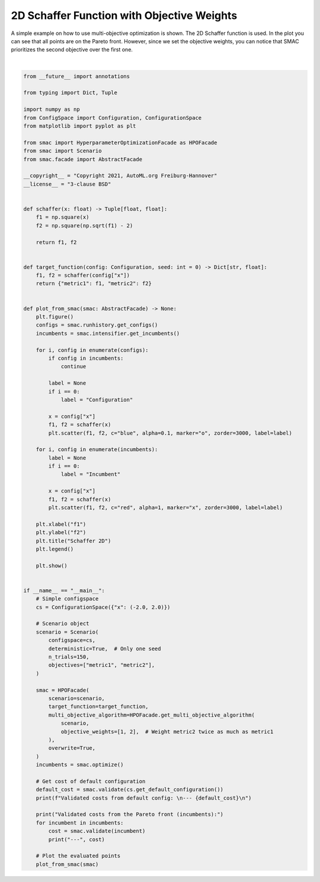 
.. DO NOT EDIT.
.. THIS FILE WAS AUTOMATICALLY GENERATED BY SPHINX-GALLERY.
.. TO MAKE CHANGES, EDIT THE SOURCE PYTHON FILE:
.. "examples/3_multi_objective/1_schaffer.py"
.. LINE NUMBERS ARE GIVEN BELOW.

.. only:: html

    .. note::
        :class: sphx-glr-download-link-note

        :ref:`Go to the end <sphx_glr_download_examples_3_multi_objective_1_schaffer.py>`
        to download the full example code. or to run this example in your browser via Binder

.. rst-class:: sphx-glr-example-title

.. _sphx_glr_examples_3_multi_objective_1_schaffer.py:


2D Schaffer Function with Objective Weights
^^^^^^^^^^^^^^^^^^^^^^^^^^^^^^^^^^^^^^^^^^^

A simple example on how to use multi-objective optimization is shown. The 2D Schaffer function is used. In the plot
you can see that all points are on the Pareto front. However, since we set the objective weights, you can notice that
SMAC prioritizes the second objective over the first one.

.. GENERATED FROM PYTHON SOURCE LINES 9-106



.. image-sg:: /examples/3_multi_objective/images/sphx_glr_1_schaffer_001.png
   :alt: Schaffer 2D
   :srcset: /examples/3_multi_objective/images/sphx_glr_1_schaffer_001.png
   :class: sphx-glr-single-img


.. rst-class:: sphx-glr-script-out

 .. code-block:: none

    [INFO][abstract_initial_design.py:147] Using 10 initial design configurations and 0 additional configurations.
    [INFO][abstract_intensifier.py:306] Using only one seed for deterministic scenario.
    [INFO][abstract_intensifier.py:516] Added config 8add1e as new incumbent because there are no incumbents yet.
    [INFO][abstract_intensifier.py:603] Config f89e79 is a new incumbent. Total number of incumbents: 2.
    [INFO][abstract_intensifier.py:603] Config 56361f is a new incumbent. Total number of incumbents: 3.
    [INFO][abstract_intensifier.py:603] Config 7aefc3 is a new incumbent. Total number of incumbents: 4.
    [INFO][abstract_intensifier.py:603] Config 782220 is a new incumbent. Total number of incumbents: 5.
    [INFO][abstract_intensifier.py:603] Config 2a28f3 is a new incumbent. Total number of incumbents: 6.
    [INFO][abstract_intensifier.py:603] Config 062bb0 is a new incumbent. Total number of incumbents: 7.
    [INFO][abstract_intensifier.py:603] Config e21d67 is a new incumbent. Total number of incumbents: 8.
    [INFO][abstract_intensifier.py:603] Config b8c8c7 is a new incumbent. Total number of incumbents: 9.
    [INFO][abstract_intensifier.py:603] Config 9f7283 is a new incumbent. Total number of incumbents: 10.
    [INFO][abstract_intensifier.py:603] Config 02d260 is a new incumbent. Total number of incumbents: 11.
    [INFO][abstract_intensifier.py:628] Removed one incumbent using crowding distance because more than 10 are available.
    [INFO][abstract_intensifier.py:603] Config 61b280 is a new incumbent. Total number of incumbents: 11.
    [INFO][abstract_intensifier.py:628] Removed one incumbent using crowding distance because more than 10 are available.
    [INFO][abstract_intensifier.py:603] Config afbbd6 is a new incumbent. Total number of incumbents: 11.
    [INFO][abstract_intensifier.py:628] Removed one incumbent using crowding distance because more than 10 are available.
    [INFO][abstract_intensifier.py:603] Config 14ad19 is a new incumbent. Total number of incumbents: 11.
    [INFO][abstract_intensifier.py:628] Removed one incumbent using crowding distance because more than 10 are available.
    [INFO][abstract_intensifier.py:603] Config c4dadc is a new incumbent. Total number of incumbents: 11.
    [INFO][abstract_intensifier.py:628] Removed one incumbent using crowding distance because more than 10 are available.
    [INFO][abstract_intensifier.py:603] Config 7dbe83 is a new incumbent. Total number of incumbents: 11.
    [INFO][abstract_intensifier.py:628] Removed one incumbent using crowding distance because more than 10 are available.
    [INFO][abstract_intensifier.py:603] Config 62fba9 is a new incumbent. Total number of incumbents: 11.
    [INFO][abstract_intensifier.py:628] Removed one incumbent using crowding distance because more than 10 are available.
    [INFO][abstract_intensifier.py:603] Config 94a335 is a new incumbent. Total number of incumbents: 11.
    [INFO][abstract_intensifier.py:628] Removed one incumbent using crowding distance because more than 10 are available.
    [INFO][abstract_intensifier.py:603] Config 2debdc is a new incumbent. Total number of incumbents: 11.
    [INFO][abstract_intensifier.py:628] Removed one incumbent using crowding distance because more than 10 are available.
    [INFO][abstract_intensifier.py:603] Config 060824 is a new incumbent. Total number of incumbents: 11.
    [INFO][abstract_intensifier.py:628] Removed one incumbent using crowding distance because more than 10 are available.
    [INFO][abstract_intensifier.py:603] Config c5f0d0 is a new incumbent. Total number of incumbents: 11.
    [INFO][abstract_intensifier.py:628] Removed one incumbent using crowding distance because more than 10 are available.
    [INFO][abstract_intensifier.py:603] Config 1832d5 is a new incumbent. Total number of incumbents: 11.
    [INFO][abstract_intensifier.py:628] Removed one incumbent using crowding distance because more than 10 are available.
    [INFO][abstract_intensifier.py:603] Config 47d29c is a new incumbent. Total number of incumbents: 11.
    [INFO][abstract_intensifier.py:628] Removed one incumbent using crowding distance because more than 10 are available.
    [INFO][abstract_intensifier.py:603] Config f72c01 is a new incumbent. Total number of incumbents: 11.
    [INFO][abstract_intensifier.py:628] Removed one incumbent using crowding distance because more than 10 are available.
    [INFO][abstract_intensifier.py:603] Config f00329 is a new incumbent. Total number of incumbents: 11.
    [INFO][abstract_intensifier.py:628] Removed one incumbent using crowding distance because more than 10 are available.
    [INFO][abstract_intensifier.py:603] Config 190331 is a new incumbent. Total number of incumbents: 11.
    [INFO][abstract_intensifier.py:628] Removed one incumbent using crowding distance because more than 10 are available.
    [INFO][abstract_intensifier.py:603] Config a22e5e is a new incumbent. Total number of incumbents: 11.
    [INFO][abstract_intensifier.py:628] Removed one incumbent using crowding distance because more than 10 are available.
    [INFO][abstract_intensifier.py:603] Config 1dc2d0 is a new incumbent. Total number of incumbents: 11.
    [INFO][abstract_intensifier.py:628] Removed one incumbent using crowding distance because more than 10 are available.
    [INFO][abstract_intensifier.py:603] Config 20dbe0 is a new incumbent. Total number of incumbents: 11.
    [INFO][abstract_intensifier.py:628] Removed one incumbent using crowding distance because more than 10 are available.
    [INFO][abstract_intensifier.py:603] Config d62656 is a new incumbent. Total number of incumbents: 11.
    [INFO][abstract_intensifier.py:628] Removed one incumbent using crowding distance because more than 10 are available.
    [INFO][abstract_intensifier.py:603] Config f9906d is a new incumbent. Total number of incumbents: 11.
    [INFO][abstract_intensifier.py:628] Removed one incumbent using crowding distance because more than 10 are available.
    [INFO][abstract_intensifier.py:603] Config e2e90e is a new incumbent. Total number of incumbents: 11.
    [INFO][abstract_intensifier.py:628] Removed one incumbent using crowding distance because more than 10 are available.
    [INFO][abstract_intensifier.py:603] Config f7c77e is a new incumbent. Total number of incumbents: 11.
    [INFO][abstract_intensifier.py:628] Removed one incumbent using crowding distance because more than 10 are available.
    [INFO][abstract_intensifier.py:603] Config 3d4063 is a new incumbent. Total number of incumbents: 11.
    [INFO][abstract_intensifier.py:628] Removed one incumbent using crowding distance because more than 10 are available.
    [INFO][abstract_intensifier.py:603] Config cc33a0 is a new incumbent. Total number of incumbents: 11.
    [INFO][abstract_intensifier.py:628] Removed one incumbent using crowding distance because more than 10 are available.
    [INFO][abstract_intensifier.py:603] Config 69b72d is a new incumbent. Total number of incumbents: 11.
    [INFO][abstract_intensifier.py:628] Removed one incumbent using crowding distance because more than 10 are available.
    [INFO][abstract_intensifier.py:603] Config d75332 is a new incumbent. Total number of incumbents: 11.
    [INFO][abstract_intensifier.py:628] Removed one incumbent using crowding distance because more than 10 are available.
    [INFO][abstract_intensifier.py:603] Config 088b75 is a new incumbent. Total number of incumbents: 11.
    [INFO][abstract_intensifier.py:628] Removed one incumbent using crowding distance because more than 10 are available.
    [INFO][abstract_intensifier.py:603] Config 906e71 is a new incumbent. Total number of incumbents: 11.
    [INFO][abstract_intensifier.py:628] Removed one incumbent using crowding distance because more than 10 are available.
    [INFO][abstract_intensifier.py:603] Config 9e7935 is a new incumbent. Total number of incumbents: 11.
    [INFO][abstract_intensifier.py:628] Removed one incumbent using crowding distance because more than 10 are available.
    [INFO][abstract_intensifier.py:603] Config 82cb97 is a new incumbent. Total number of incumbents: 11.
    [INFO][abstract_intensifier.py:628] Removed one incumbent using crowding distance because more than 10 are available.
    [INFO][abstract_intensifier.py:603] Config 6cac3e is a new incumbent. Total number of incumbents: 11.
    [INFO][abstract_intensifier.py:628] Removed one incumbent using crowding distance because more than 10 are available.
    [INFO][abstract_intensifier.py:603] Config 67196b is a new incumbent. Total number of incumbents: 11.
    [INFO][abstract_intensifier.py:628] Removed one incumbent using crowding distance because more than 10 are available.
    [INFO][abstract_intensifier.py:603] Config bfbb10 is a new incumbent. Total number of incumbents: 11.
    [INFO][abstract_intensifier.py:628] Removed one incumbent using crowding distance because more than 10 are available.
    [INFO][abstract_intensifier.py:603] Config 4a9ab3 is a new incumbent. Total number of incumbents: 11.
    [INFO][abstract_intensifier.py:628] Removed one incumbent using crowding distance because more than 10 are available.
    [INFO][abstract_intensifier.py:603] Config fece9a is a new incumbent. Total number of incumbents: 11.
    [INFO][abstract_intensifier.py:628] Removed one incumbent using crowding distance because more than 10 are available.
    [INFO][abstract_intensifier.py:603] Config b7e403 is a new incumbent. Total number of incumbents: 11.
    [INFO][abstract_intensifier.py:628] Removed one incumbent using crowding distance because more than 10 are available.
    [INFO][abstract_intensifier.py:603] Config 055685 is a new incumbent. Total number of incumbents: 11.
    [INFO][abstract_intensifier.py:628] Removed one incumbent using crowding distance because more than 10 are available.
    [INFO][abstract_intensifier.py:603] Config 5f71a3 is a new incumbent. Total number of incumbents: 11.
    [INFO][abstract_intensifier.py:628] Removed one incumbent using crowding distance because more than 10 are available.
    [INFO][abstract_intensifier.py:603] Config 572a07 is a new incumbent. Total number of incumbents: 11.
    [INFO][abstract_intensifier.py:628] Removed one incumbent using crowding distance because more than 10 are available.
    [INFO][smbo.py:320] Finished 50 trials.
    [INFO][abstract_intensifier.py:603] Config 66ffb9 is a new incumbent. Total number of incumbents: 11.
    [INFO][abstract_intensifier.py:628] Removed one incumbent using crowding distance because more than 10 are available.
    [INFO][abstract_intensifier.py:603] Config a58bc0 is a new incumbent. Total number of incumbents: 11.
    [INFO][abstract_intensifier.py:628] Removed one incumbent using crowding distance because more than 10 are available.
    [INFO][abstract_intensifier.py:603] Config 5847f7 is a new incumbent. Total number of incumbents: 11.
    [INFO][abstract_intensifier.py:628] Removed one incumbent using crowding distance because more than 10 are available.
    [INFO][abstract_intensifier.py:603] Config 2961f8 is a new incumbent. Total number of incumbents: 11.
    [INFO][abstract_intensifier.py:628] Removed one incumbent using crowding distance because more than 10 are available.
    [INFO][abstract_intensifier.py:603] Config d32200 is a new incumbent. Total number of incumbents: 11.
    [INFO][abstract_intensifier.py:628] Removed one incumbent using crowding distance because more than 10 are available.
    [INFO][abstract_intensifier.py:603] Config cc3c1a is a new incumbent. Total number of incumbents: 11.
    [INFO][abstract_intensifier.py:628] Removed one incumbent using crowding distance because more than 10 are available.
    [INFO][abstract_intensifier.py:603] Config a775a5 is a new incumbent. Total number of incumbents: 11.
    [INFO][abstract_intensifier.py:628] Removed one incumbent using crowding distance because more than 10 are available.
    [INFO][abstract_intensifier.py:603] Config cbedc3 is a new incumbent. Total number of incumbents: 11.
    [INFO][abstract_intensifier.py:628] Removed one incumbent using crowding distance because more than 10 are available.
    [INFO][abstract_intensifier.py:603] Config 0f6515 is a new incumbent. Total number of incumbents: 11.
    [INFO][abstract_intensifier.py:628] Removed one incumbent using crowding distance because more than 10 are available.
    [INFO][abstract_intensifier.py:603] Config a15d7d is a new incumbent. Total number of incumbents: 11.
    [INFO][abstract_intensifier.py:628] Removed one incumbent using crowding distance because more than 10 are available.
    [INFO][abstract_intensifier.py:603] Config bd5f71 is a new incumbent. Total number of incumbents: 11.
    [INFO][abstract_intensifier.py:628] Removed one incumbent using crowding distance because more than 10 are available.
    [INFO][abstract_intensifier.py:603] Config 8c0797 is a new incumbent. Total number of incumbents: 11.
    [INFO][abstract_intensifier.py:628] Removed one incumbent using crowding distance because more than 10 are available.
    [INFO][abstract_intensifier.py:603] Config 9c457d is a new incumbent. Total number of incumbents: 11.
    [INFO][abstract_intensifier.py:628] Removed one incumbent using crowding distance because more than 10 are available.
    [INFO][abstract_intensifier.py:603] Config bbffc8 is a new incumbent. Total number of incumbents: 11.
    [INFO][abstract_intensifier.py:628] Removed one incumbent using crowding distance because more than 10 are available.
    [INFO][abstract_intensifier.py:603] Config 510455 is a new incumbent. Total number of incumbents: 11.
    [INFO][abstract_intensifier.py:628] Removed one incumbent using crowding distance because more than 10 are available.
    [INFO][abstract_intensifier.py:603] Config 1c69a8 is a new incumbent. Total number of incumbents: 11.
    [INFO][abstract_intensifier.py:628] Removed one incumbent using crowding distance because more than 10 are available.
    [INFO][abstract_intensifier.py:603] Config c66084 is a new incumbent. Total number of incumbents: 11.
    [INFO][abstract_intensifier.py:628] Removed one incumbent using crowding distance because more than 10 are available.
    [INFO][abstract_intensifier.py:603] Config a3c344 is a new incumbent. Total number of incumbents: 11.
    [INFO][abstract_intensifier.py:628] Removed one incumbent using crowding distance because more than 10 are available.
    [INFO][abstract_intensifier.py:603] Config 909d43 is a new incumbent. Total number of incumbents: 11.
    [INFO][abstract_intensifier.py:628] Removed one incumbent using crowding distance because more than 10 are available.
    [INFO][abstract_intensifier.py:603] Config 53e1cd is a new incumbent. Total number of incumbents: 11.
    [INFO][abstract_intensifier.py:628] Removed one incumbent using crowding distance because more than 10 are available.
    [INFO][abstract_intensifier.py:603] Config 5eb321 is a new incumbent. Total number of incumbents: 11.
    [INFO][abstract_intensifier.py:628] Removed one incumbent using crowding distance because more than 10 are available.
    [INFO][abstract_intensifier.py:603] Config de955b is a new incumbent. Total number of incumbents: 11.
    [INFO][abstract_intensifier.py:628] Removed one incumbent using crowding distance because more than 10 are available.
    [INFO][abstract_intensifier.py:603] Config 73d2b0 is a new incumbent. Total number of incumbents: 11.
    [INFO][abstract_intensifier.py:628] Removed one incumbent using crowding distance because more than 10 are available.
    [INFO][abstract_intensifier.py:603] Config 2fb561 is a new incumbent. Total number of incumbents: 11.
    [INFO][abstract_intensifier.py:628] Removed one incumbent using crowding distance because more than 10 are available.
    [INFO][abstract_intensifier.py:603] Config 2a45f4 is a new incumbent. Total number of incumbents: 11.
    [INFO][abstract_intensifier.py:628] Removed one incumbent using crowding distance because more than 10 are available.
    [INFO][abstract_intensifier.py:603] Config 36152b is a new incumbent. Total number of incumbents: 11.
    [INFO][abstract_intensifier.py:628] Removed one incumbent using crowding distance because more than 10 are available.
    [INFO][abstract_intensifier.py:603] Config a313ed is a new incumbent. Total number of incumbents: 11.
    [INFO][abstract_intensifier.py:628] Removed one incumbent using crowding distance because more than 10 are available.
    [INFO][abstract_intensifier.py:603] Config d7ef91 is a new incumbent. Total number of incumbents: 11.
    [INFO][abstract_intensifier.py:628] Removed one incumbent using crowding distance because more than 10 are available.
    [INFO][abstract_intensifier.py:603] Config e6b2a7 is a new incumbent. Total number of incumbents: 11.
    [INFO][abstract_intensifier.py:628] Removed one incumbent using crowding distance because more than 10 are available.
    [INFO][abstract_intensifier.py:603] Config bd3479 is a new incumbent. Total number of incumbents: 11.
    [INFO][abstract_intensifier.py:628] Removed one incumbent using crowding distance because more than 10 are available.
    [INFO][abstract_intensifier.py:603] Config f6bf85 is a new incumbent. Total number of incumbents: 11.
    [INFO][abstract_intensifier.py:628] Removed one incumbent using crowding distance because more than 10 are available.
    [INFO][abstract_intensifier.py:603] Config 6d8679 is a new incumbent. Total number of incumbents: 11.
    [INFO][abstract_intensifier.py:628] Removed one incumbent using crowding distance because more than 10 are available.
    [INFO][abstract_intensifier.py:603] Config afb418 is a new incumbent. Total number of incumbents: 11.
    [INFO][abstract_intensifier.py:628] Removed one incumbent using crowding distance because more than 10 are available.
    [INFO][abstract_intensifier.py:603] Config 13665f is a new incumbent. Total number of incumbents: 11.
    [INFO][abstract_intensifier.py:628] Removed one incumbent using crowding distance because more than 10 are available.
    [INFO][abstract_intensifier.py:603] Config 14250b is a new incumbent. Total number of incumbents: 11.
    [INFO][abstract_intensifier.py:628] Removed one incumbent using crowding distance because more than 10 are available.
    [INFO][abstract_intensifier.py:603] Config 044d18 is a new incumbent. Total number of incumbents: 11.
    [INFO][abstract_intensifier.py:628] Removed one incumbent using crowding distance because more than 10 are available.
    [INFO][abstract_intensifier.py:603] Config 3bff9e is a new incumbent. Total number of incumbents: 11.
    [INFO][abstract_intensifier.py:628] Removed one incumbent using crowding distance because more than 10 are available.
    [INFO][abstract_intensifier.py:603] Config 8a0acd is a new incumbent. Total number of incumbents: 11.
    [INFO][abstract_intensifier.py:628] Removed one incumbent using crowding distance because more than 10 are available.
    [INFO][abstract_intensifier.py:603] Config 9ae958 is a new incumbent. Total number of incumbents: 11.
    [INFO][abstract_intensifier.py:628] Removed one incumbent using crowding distance because more than 10 are available.
    [INFO][abstract_intensifier.py:603] Config a17235 is a new incumbent. Total number of incumbents: 11.
    [INFO][abstract_intensifier.py:628] Removed one incumbent using crowding distance because more than 10 are available.
    [INFO][abstract_intensifier.py:603] Config 039e91 is a new incumbent. Total number of incumbents: 11.
    [INFO][abstract_intensifier.py:628] Removed one incumbent using crowding distance because more than 10 are available.
    [INFO][abstract_intensifier.py:603] Config 6019a9 is a new incumbent. Total number of incumbents: 11.
    [INFO][abstract_intensifier.py:628] Removed one incumbent using crowding distance because more than 10 are available.
    [INFO][abstract_intensifier.py:603] Config 5d0706 is a new incumbent. Total number of incumbents: 11.
    [INFO][abstract_intensifier.py:628] Removed one incumbent using crowding distance because more than 10 are available.
    [INFO][abstract_intensifier.py:603] Config a1a3b5 is a new incumbent. Total number of incumbents: 11.
    [INFO][abstract_intensifier.py:628] Removed one incumbent using crowding distance because more than 10 are available.
    [INFO][abstract_intensifier.py:603] Config c365a6 is a new incumbent. Total number of incumbents: 11.
    [INFO][abstract_intensifier.py:628] Removed one incumbent using crowding distance because more than 10 are available.
    [INFO][abstract_intensifier.py:603] Config 5573f6 is a new incumbent. Total number of incumbents: 11.
    [INFO][abstract_intensifier.py:628] Removed one incumbent using crowding distance because more than 10 are available.
    [INFO][abstract_intensifier.py:603] Config 02a4d3 is a new incumbent. Total number of incumbents: 11.
    [INFO][abstract_intensifier.py:628] Removed one incumbent using crowding distance because more than 10 are available.
    [INFO][abstract_intensifier.py:603] Config 94eb91 is a new incumbent. Total number of incumbents: 11.
    [INFO][abstract_intensifier.py:628] Removed one incumbent using crowding distance because more than 10 are available.
    [INFO][abstract_intensifier.py:603] Config 8c0104 is a new incumbent. Total number of incumbents: 11.
    [INFO][abstract_intensifier.py:628] Removed one incumbent using crowding distance because more than 10 are available.
    [INFO][abstract_intensifier.py:603] Config 51fa2d is a new incumbent. Total number of incumbents: 11.
    [INFO][abstract_intensifier.py:628] Removed one incumbent using crowding distance because more than 10 are available.
    [INFO][smbo.py:320] Finished 100 trials.
    [INFO][abstract_intensifier.py:603] Config 7c6557 is a new incumbent. Total number of incumbents: 11.
    [INFO][abstract_intensifier.py:628] Removed one incumbent using crowding distance because more than 10 are available.
    [INFO][abstract_intensifier.py:603] Config 7abafe is a new incumbent. Total number of incumbents: 11.
    [INFO][abstract_intensifier.py:628] Removed one incumbent using crowding distance because more than 10 are available.
    [INFO][abstract_intensifier.py:603] Config b200d1 is a new incumbent. Total number of incumbents: 11.
    [INFO][abstract_intensifier.py:628] Removed one incumbent using crowding distance because more than 10 are available.
    [INFO][abstract_intensifier.py:603] Config 008287 is a new incumbent. Total number of incumbents: 11.
    [INFO][abstract_intensifier.py:628] Removed one incumbent using crowding distance because more than 10 are available.
    [INFO][abstract_intensifier.py:603] Config 15bef1 is a new incumbent. Total number of incumbents: 11.
    [INFO][abstract_intensifier.py:628] Removed one incumbent using crowding distance because more than 10 are available.
    [INFO][abstract_intensifier.py:603] Config 504027 is a new incumbent. Total number of incumbents: 11.
    [INFO][abstract_intensifier.py:628] Removed one incumbent using crowding distance because more than 10 are available.
    [INFO][abstract_intensifier.py:603] Config 6a2a90 is a new incumbent. Total number of incumbents: 11.
    [INFO][abstract_intensifier.py:628] Removed one incumbent using crowding distance because more than 10 are available.
    [INFO][abstract_intensifier.py:603] Config a5344e is a new incumbent. Total number of incumbents: 11.
    [INFO][abstract_intensifier.py:628] Removed one incumbent using crowding distance because more than 10 are available.
    [INFO][abstract_intensifier.py:603] Config 33eb92 is a new incumbent. Total number of incumbents: 11.
    [INFO][abstract_intensifier.py:628] Removed one incumbent using crowding distance because more than 10 are available.
    [INFO][abstract_intensifier.py:603] Config b68e48 is a new incumbent. Total number of incumbents: 11.
    [INFO][abstract_intensifier.py:628] Removed one incumbent using crowding distance because more than 10 are available.
    [INFO][abstract_intensifier.py:603] Config e5a2c8 is a new incumbent. Total number of incumbents: 11.
    [INFO][abstract_intensifier.py:628] Removed one incumbent using crowding distance because more than 10 are available.
    [INFO][abstract_intensifier.py:603] Config 8b8d5b is a new incumbent. Total number of incumbents: 11.
    [INFO][abstract_intensifier.py:628] Removed one incumbent using crowding distance because more than 10 are available.
    [INFO][abstract_intensifier.py:603] Config 181f09 is a new incumbent. Total number of incumbents: 11.
    [INFO][abstract_intensifier.py:628] Removed one incumbent using crowding distance because more than 10 are available.
    [INFO][abstract_intensifier.py:603] Config f0f7fe is a new incumbent. Total number of incumbents: 11.
    [INFO][abstract_intensifier.py:628] Removed one incumbent using crowding distance because more than 10 are available.
    [INFO][abstract_intensifier.py:603] Config 0e9980 is a new incumbent. Total number of incumbents: 11.
    [INFO][abstract_intensifier.py:628] Removed one incumbent using crowding distance because more than 10 are available.
    [INFO][abstract_intensifier.py:603] Config 59518c is a new incumbent. Total number of incumbents: 11.
    [INFO][abstract_intensifier.py:628] Removed one incumbent using crowding distance because more than 10 are available.
    [INFO][abstract_intensifier.py:603] Config 965bc8 is a new incumbent. Total number of incumbents: 11.
    [INFO][abstract_intensifier.py:628] Removed one incumbent using crowding distance because more than 10 are available.
    [INFO][abstract_intensifier.py:603] Config 5e3d63 is a new incumbent. Total number of incumbents: 11.
    [INFO][abstract_intensifier.py:628] Removed one incumbent using crowding distance because more than 10 are available.
    [INFO][abstract_intensifier.py:603] Config 83138b is a new incumbent. Total number of incumbents: 11.
    [INFO][abstract_intensifier.py:628] Removed one incumbent using crowding distance because more than 10 are available.
    [INFO][abstract_intensifier.py:603] Config 019d6e is a new incumbent. Total number of incumbents: 11.
    [INFO][abstract_intensifier.py:628] Removed one incumbent using crowding distance because more than 10 are available.
    [INFO][abstract_intensifier.py:603] Config 58d1ef is a new incumbent. Total number of incumbents: 11.
    [INFO][abstract_intensifier.py:628] Removed one incumbent using crowding distance because more than 10 are available.
    [INFO][abstract_intensifier.py:603] Config 0669c8 is a new incumbent. Total number of incumbents: 11.
    [INFO][abstract_intensifier.py:628] Removed one incumbent using crowding distance because more than 10 are available.
    [INFO][abstract_intensifier.py:603] Config ee8f98 is a new incumbent. Total number of incumbents: 11.
    [INFO][abstract_intensifier.py:628] Removed one incumbent using crowding distance because more than 10 are available.
    [INFO][abstract_intensifier.py:603] Config 66be6e is a new incumbent. Total number of incumbents: 11.
    [INFO][abstract_intensifier.py:628] Removed one incumbent using crowding distance because more than 10 are available.
    [INFO][abstract_intensifier.py:603] Config 99c8b0 is a new incumbent. Total number of incumbents: 11.
    [INFO][abstract_intensifier.py:628] Removed one incumbent using crowding distance because more than 10 are available.
    [INFO][abstract_intensifier.py:603] Config 55f014 is a new incumbent. Total number of incumbents: 11.
    [INFO][abstract_intensifier.py:628] Removed one incumbent using crowding distance because more than 10 are available.
    [INFO][abstract_intensifier.py:603] Config 21e7ec is a new incumbent. Total number of incumbents: 11.
    [INFO][abstract_intensifier.py:628] Removed one incumbent using crowding distance because more than 10 are available.
    [INFO][abstract_intensifier.py:603] Config dea35e is a new incumbent. Total number of incumbents: 11.
    [INFO][abstract_intensifier.py:628] Removed one incumbent using crowding distance because more than 10 are available.
    [INFO][abstract_intensifier.py:603] Config c059e1 is a new incumbent. Total number of incumbents: 11.
    [INFO][abstract_intensifier.py:628] Removed one incumbent using crowding distance because more than 10 are available.
    [INFO][abstract_intensifier.py:603] Config a1b616 is a new incumbent. Total number of incumbents: 11.
    [INFO][abstract_intensifier.py:628] Removed one incumbent using crowding distance because more than 10 are available.
    [INFO][abstract_intensifier.py:603] Config 509dbd is a new incumbent. Total number of incumbents: 11.
    [INFO][abstract_intensifier.py:628] Removed one incumbent using crowding distance because more than 10 are available.
    [INFO][abstract_intensifier.py:603] Config 9cc162 is a new incumbent. Total number of incumbents: 11.
    [INFO][abstract_intensifier.py:628] Removed one incumbent using crowding distance because more than 10 are available.
    [INFO][abstract_intensifier.py:603] Config c07423 is a new incumbent. Total number of incumbents: 11.
    [INFO][abstract_intensifier.py:628] Removed one incumbent using crowding distance because more than 10 are available.
    [INFO][abstract_intensifier.py:603] Config 8b48e6 is a new incumbent. Total number of incumbents: 11.
    [INFO][abstract_intensifier.py:628] Removed one incumbent using crowding distance because more than 10 are available.
    [INFO][abstract_intensifier.py:603] Config 1a1726 is a new incumbent. Total number of incumbents: 11.
    [INFO][abstract_intensifier.py:628] Removed one incumbent using crowding distance because more than 10 are available.
    [INFO][abstract_intensifier.py:603] Config 18d90b is a new incumbent. Total number of incumbents: 11.
    [INFO][abstract_intensifier.py:628] Removed one incumbent using crowding distance because more than 10 are available.
    [INFO][abstract_intensifier.py:603] Config 4f5fd5 is a new incumbent. Total number of incumbents: 11.
    [INFO][abstract_intensifier.py:628] Removed one incumbent using crowding distance because more than 10 are available.
    [INFO][abstract_intensifier.py:603] Config 07d7b6 is a new incumbent. Total number of incumbents: 11.
    [INFO][abstract_intensifier.py:628] Removed one incumbent using crowding distance because more than 10 are available.
    [INFO][abstract_intensifier.py:603] Config 4150cf is a new incumbent. Total number of incumbents: 11.
    [INFO][abstract_intensifier.py:628] Removed one incumbent using crowding distance because more than 10 are available.
    [INFO][abstract_intensifier.py:603] Config c844e7 is a new incumbent. Total number of incumbents: 11.
    [INFO][abstract_intensifier.py:628] Removed one incumbent using crowding distance because more than 10 are available.
    [INFO][abstract_intensifier.py:603] Config 32406d is a new incumbent. Total number of incumbents: 11.
    [INFO][abstract_intensifier.py:628] Removed one incumbent using crowding distance because more than 10 are available.
    [INFO][abstract_intensifier.py:603] Config c68bca is a new incumbent. Total number of incumbents: 11.
    [INFO][abstract_intensifier.py:628] Removed one incumbent using crowding distance because more than 10 are available.
    [INFO][abstract_intensifier.py:603] Config e96570 is a new incumbent. Total number of incumbents: 11.
    [INFO][abstract_intensifier.py:628] Removed one incumbent using crowding distance because more than 10 are available.
    [INFO][abstract_intensifier.py:603] Config cd4834 is a new incumbent. Total number of incumbents: 11.
    [INFO][abstract_intensifier.py:628] Removed one incumbent using crowding distance because more than 10 are available.
    [INFO][abstract_intensifier.py:603] Config af7212 is a new incumbent. Total number of incumbents: 11.
    [INFO][abstract_intensifier.py:628] Removed one incumbent using crowding distance because more than 10 are available.
    [INFO][abstract_intensifier.py:603] Config 564de3 is a new incumbent. Total number of incumbents: 11.
    [INFO][abstract_intensifier.py:628] Removed one incumbent using crowding distance because more than 10 are available.
    [INFO][abstract_intensifier.py:603] Config 82d0b1 is a new incumbent. Total number of incumbents: 11.
    [INFO][abstract_intensifier.py:628] Removed one incumbent using crowding distance because more than 10 are available.
    [INFO][abstract_intensifier.py:603] Config efd7ca is a new incumbent. Total number of incumbents: 11.
    [INFO][abstract_intensifier.py:628] Removed one incumbent using crowding distance because more than 10 are available.
    [INFO][abstract_intensifier.py:603] Config cafcd4 is a new incumbent. Total number of incumbents: 11.
    [INFO][abstract_intensifier.py:628] Removed one incumbent using crowding distance because more than 10 are available.
    [INFO][abstract_intensifier.py:603] Config 0b79b5 is a new incumbent. Total number of incumbents: 11.
    [INFO][abstract_intensifier.py:628] Removed one incumbent using crowding distance because more than 10 are available.
    [INFO][smbo.py:320] Finished 150 trials.
    [INFO][smbo.py:328] Configuration budget is exhausted:
    [INFO][smbo.py:329] --- Remaining wallclock time: inf
    [INFO][smbo.py:330] --- Remaining cpu time: inf
    [INFO][smbo.py:331] --- Remaining trials: 0
    [INFO][abstract_intensifier.py:306] Using only one seed for deterministic scenario.
    Validated costs from default config: 
    --- [0. 4.]

    Validated costs from the Pareto front (incumbents):
    --- [2.16611704e-04 3.94134567e+00]
    --- [3.70257961 0.0057443 ]
    --- [0.71275121 1.33576744]
    --- [1.08151039 0.92168272]
    --- [0.06098443 3.07318339]
    --- [2.48235858 0.18015759]
    --- [0.32529922 2.04389887]
    --- [3.01424821 0.06961205]
    --- [0.21382349 2.36418141]
    --- [1.7133447  0.47755296]






|

.. code-block:: Python


    from __future__ import annotations

    from typing import Dict, Tuple

    import numpy as np
    from ConfigSpace import Configuration, ConfigurationSpace
    from matplotlib import pyplot as plt

    from smac import HyperparameterOptimizationFacade as HPOFacade
    from smac import Scenario
    from smac.facade import AbstractFacade

    __copyright__ = "Copyright 2021, AutoML.org Freiburg-Hannover"
    __license__ = "3-clause BSD"


    def schaffer(x: float) -> Tuple[float, float]:
        f1 = np.square(x)
        f2 = np.square(np.sqrt(f1) - 2)

        return f1, f2


    def target_function(config: Configuration, seed: int = 0) -> Dict[str, float]:
        f1, f2 = schaffer(config["x"])
        return {"metric1": f1, "metric2": f2}


    def plot_from_smac(smac: AbstractFacade) -> None:
        plt.figure()
        configs = smac.runhistory.get_configs()
        incumbents = smac.intensifier.get_incumbents()

        for i, config in enumerate(configs):
            if config in incumbents:
                continue

            label = None
            if i == 0:
                label = "Configuration"

            x = config["x"]
            f1, f2 = schaffer(x)
            plt.scatter(f1, f2, c="blue", alpha=0.1, marker="o", zorder=3000, label=label)

        for i, config in enumerate(incumbents):
            label = None
            if i == 0:
                label = "Incumbent"

            x = config["x"]
            f1, f2 = schaffer(x)
            plt.scatter(f1, f2, c="red", alpha=1, marker="x", zorder=3000, label=label)

        plt.xlabel("f1")
        plt.ylabel("f2")
        plt.title("Schaffer 2D")
        plt.legend()

        plt.show()


    if __name__ == "__main__":
        # Simple configspace
        cs = ConfigurationSpace({"x": (-2.0, 2.0)})

        # Scenario object
        scenario = Scenario(
            configspace=cs,
            deterministic=True,  # Only one seed
            n_trials=150,
            objectives=["metric1", "metric2"],
        )

        smac = HPOFacade(
            scenario=scenario,
            target_function=target_function,
            multi_objective_algorithm=HPOFacade.get_multi_objective_algorithm(
                scenario,
                objective_weights=[1, 2],  # Weight metric2 twice as much as metric1
            ),
            overwrite=True,
        )
        incumbents = smac.optimize()

        # Get cost of default configuration
        default_cost = smac.validate(cs.get_default_configuration())
        print(f"Validated costs from default config: \n--- {default_cost}\n")

        print("Validated costs from the Pareto front (incumbents):")
        for incumbent in incumbents:
            cost = smac.validate(incumbent)
            print("---", cost)

        # Plot the evaluated points
        plot_from_smac(smac)


.. rst-class:: sphx-glr-timing

   **Total running time of the script:** (0 minutes 10.927 seconds)


.. _sphx_glr_download_examples_3_multi_objective_1_schaffer.py:

.. only:: html

  .. container:: sphx-glr-footer sphx-glr-footer-example

    .. container:: binder-badge

      .. image:: images/binder_badge_logo.svg
        :target: https://mybinder.org/v2/gh/automl/SMAC3/main?urlpath=lab/tree/notebooks/examples/3_multi_objective/1_schaffer.ipynb
        :alt: Launch binder
        :width: 150 px

    .. container:: sphx-glr-download sphx-glr-download-jupyter

      :download:`Download Jupyter notebook: 1_schaffer.ipynb <1_schaffer.ipynb>`

    .. container:: sphx-glr-download sphx-glr-download-python

      :download:`Download Python source code: 1_schaffer.py <1_schaffer.py>`

    .. container:: sphx-glr-download sphx-glr-download-zip

      :download:`Download zipped: 1_schaffer.zip <1_schaffer.zip>`
